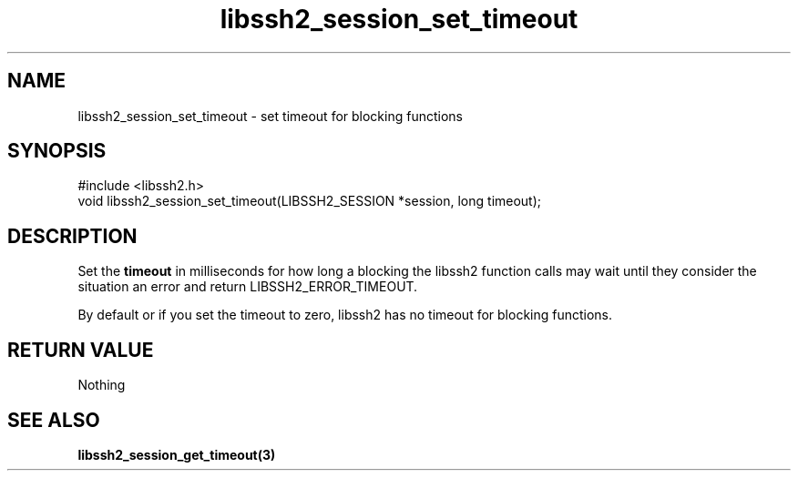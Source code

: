 .TH libssh2_session_set_timeout 3 "4 May 2011" "libssh2 1.2.9" "libssh2 manual"
.SH NAME
libssh2_session_set_timeout - set timeout for blocking functions
.SH SYNOPSIS
#include <libssh2.h>
.nf
void libssh2_session_set_timeout(LIBSSH2_SESSION *session, long timeout);
.SH DESCRIPTION
Set the \fBtimeout\fP in milliseconds for how long a blocking the libssh2
function calls may wait until they consider the situation an error and return
LIBSSH2_ERROR_TIMEOUT.

By default or if you set the timeout to zero, libssh2 has no timeout for
blocking functions.
.SH RETURN VALUE
Nothing
.SH SEE ALSO
.BR libssh2_session_get_timeout(3)
